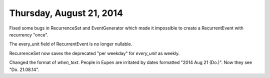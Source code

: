 =========================
Thursday, August 21, 2014
=========================

Fixed some bugs in RecurrenceSet and EventGenerator which made it
impossible to create a RecurrentEvent with recurrency "once". 

The every_unit field of RecurrentEvent is no longer nullable.

RecurrenceSet now saves the deprecated "per weekday" for `every_unit`
as weekly.

Changed the format of `when_text`. People in Eupen are irritated by
dates formatted "2014 Aug 21 (Do.)".  Now they see "Do. 21.08.14".
